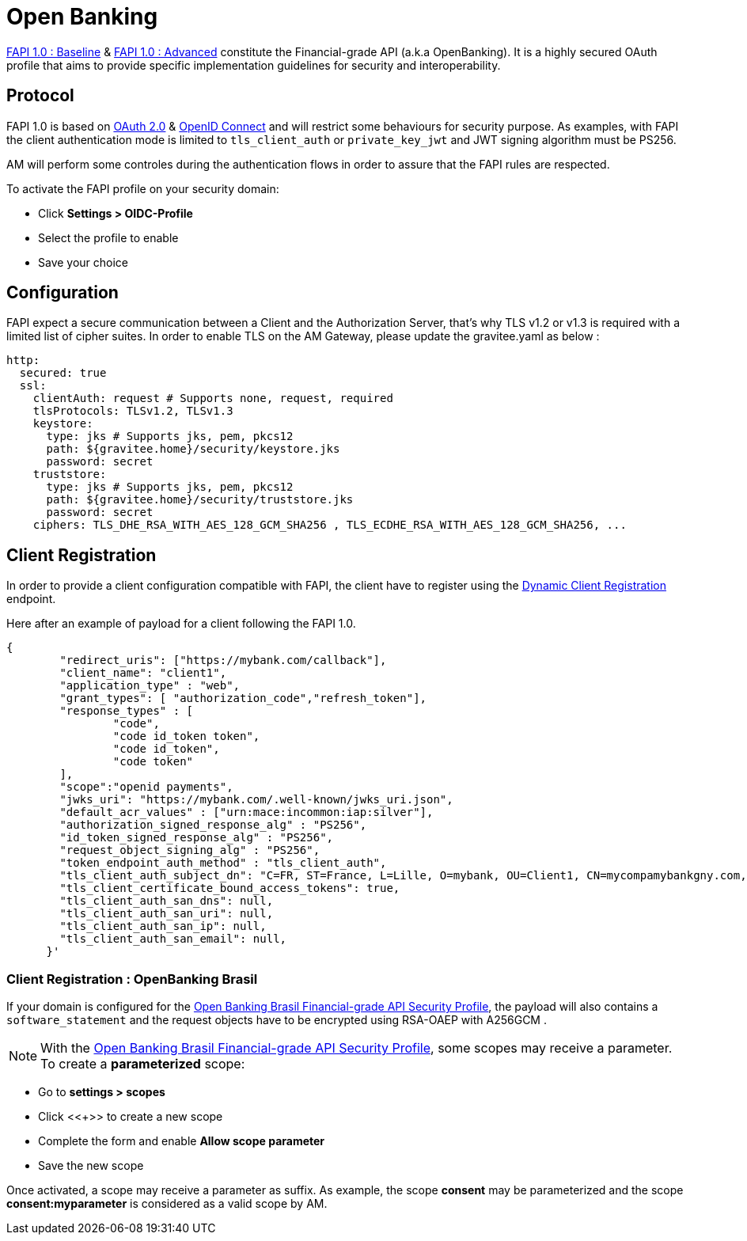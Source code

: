 = Open Banking
:page-sidebar: am_3_x_sidebar
:page-permalink: am/current/am_devguide_protocols_fapi_overview.html
:page-folder: am/dev-guide/protocols/fapi
:page-layout: am

link:https://openid.net/specs/openid-financial-api-part-1-1_0.html[FAPI 1.0 : Baseline^] & link:https://openid.net/specs/openid-financial-api-part-2-1_0.html[FAPI 1.0 : Advanced^] constitute the Financial-grade API (a.k.a OpenBanking). It is a highly secured OAuth profile that aims to provide specific implementation guidelines for security and interoperability. 


== Protocol

FAPI 1.0 is based on link:https://tools.ietf.org/html/rfc6749[OAuth 2.0] & link:https://openid.net/connect[OpenID Connect^] and will restrict some behaviours for security purpose. As examples, with FAPI the client authentication mode is limited to `tls_client_auth` or `private_key_jwt` and JWT signing algorithm must be PS256.

AM will perform some controles during the authentication flows in order to assure that the FAPI rules are respected. 

To activate the FAPI profile on your security domain: 

* Click *Settings > OIDC-Profile*
* Select the profile to enable 
* Save your choice

== Configuration

FAPI expect a secure communication between a Client and the Authorization Server, that's why TLS v1.2 or v1.3 is required with a limited list of cipher suites. In order to enable TLS on the AM Gateway, please update the gravitee.yaml as below :

[source, yml]
----
http:
  secured: true
  ssl:
    clientAuth: request # Supports none, request, required
    tlsProtocols: TLSv1.2, TLSv1.3
    keystore:
      type: jks # Supports jks, pem, pkcs12
      path: ${gravitee.home}/security/keystore.jks
      password: secret
    truststore:
      type: jks # Supports jks, pem, pkcs12
      path: ${gravitee.home}/security/truststore.jks
      password: secret
    ciphers: TLS_DHE_RSA_WITH_AES_128_GCM_SHA256 , TLS_ECDHE_RSA_WITH_AES_128_GCM_SHA256, ...
----

== Client Registration

In order to provide a client configuration compatible with FAPI, the client have to register using the link:https://openid.net/specs/openid-connect-registration-1_0.html[Dynamic Client Registration] endpoint.

Here after an example of payload for a client following the FAPI 1.0.

[source, json]
----
{ 
        "redirect_uris": ["https://mybank.com/callback"], 
        "client_name": "client1", 
        "application_type" : "web",
        "grant_types": [ "authorization_code","refresh_token"],         
        "response_types" : [ 
                "code", 
                "code id_token token", 
                "code id_token", 
                "code token"
        ],
        "scope":"openid payments", 
        "jwks_uri": "https://mybank.com/.well-known/jwks_uri.json",
        "default_acr_values" : ["urn:mace:incommon:iap:silver"],
        "authorization_signed_response_alg" : "PS256",
        "id_token_signed_response_alg" : "PS256",
        "request_object_signing_alg" : "PS256",
        "token_endpoint_auth_method" : "tls_client_auth",
        "tls_client_auth_subject_dn": "C=FR, ST=France, L=Lille, O=mybank, OU=Client1, CN=mycompamybankgny.com, EMAILADDRESS=contact@mybank.com",
        "tls_client_certificate_bound_access_tokens": true,
        "tls_client_auth_san_dns": null,
        "tls_client_auth_san_uri": null,
        "tls_client_auth_san_ip": null,
        "tls_client_auth_san_email": null,
      }' 
----

=== Client Registration : OpenBanking Brasil

If your domain is configured for the link:https://openbanking-brasil.github.io/specs-seguranca/open-banking-brasil-financial-api-1_ID2.html[Open Banking Brasil Financial-grade API Security Profile], the payload will also contains a `software_statement` and the request objects have to be encrypted using RSA-OAEP with A256GCM .

NOTE: With the link:https://openbanking-brasil.github.io/specs-seguranca/open-banking-brasil-financial-api-1_ID2.html[Open Banking Brasil Financial-grade API Security Profile], some scopes may receive a parameter. To create a *parameterized* scope: 

* Go to *settings > scopes*
* Click <<+>> to create a new scope
* Complete the form and enable *Allow scope parameter*
* Save the new scope

Once activated, a scope may receive a parameter as suffix.
As example, the scope *consent* may be parameterized and the scope *consent:myparameter* is considered as a valid scope by AM.